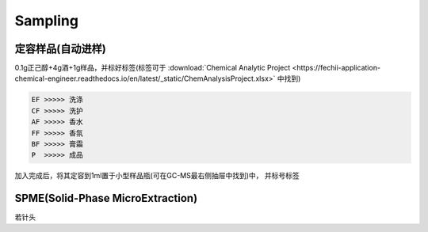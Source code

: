 Sampling
================


定容样品(自动进样)
------------

0.1g正己醇+4g酒+1g样品，并标好标签(标签可于 :download:`Chemical Analytic Project <https://fechii-application-chemical-engineer.readthedocs.io/en/latest/_static/ChemAnalysisProject.xlsx>` 中找到)

.. code:: python
   
   EF >>>>> 洗涤
   CF >>>>> 洗护
   AF >>>>> 香水
   FF >>>>> 香氛
   BF >>>>> 膏霜
   P  >>>>> 成品

加入完成后，将其定容到1ml置于小型样品瓶(可在GC-MS最右侧抽屉中找到)中， 并标号标签



SPME(Solid-Phase MicroExtraction)
---------------------------------

若针头
